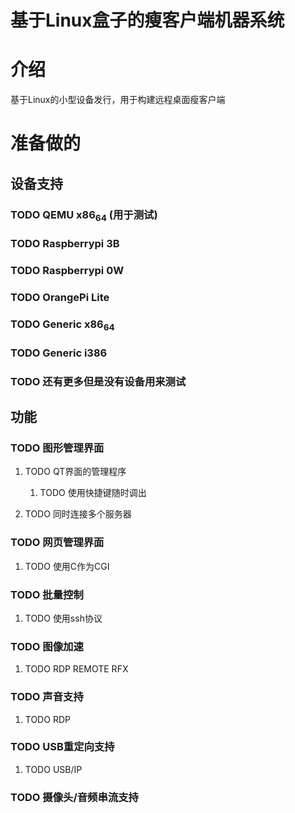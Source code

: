 * 基于Linux盒子的瘦客户端机器系统

* 介绍

基于Linux的小型设备发行，用于构建远程桌面瘦客户端

* 准备做的

** 设备支持

*** TODO QEMU x86_64 (用于测试)
*** TODO Raspberrypi 3B
*** TODO Raspberrypi 0W
*** TODO OrangePi Lite
*** TODO Generic x86_64
*** TODO Generic i386
*** TODO 还有更多但是没有设备用来测试

** 功能

*** TODO 图形管理界面
**** TODO QT界面的管理程序
***** TODO 使用快捷键随时调出
**** TODO 同时连接多个服务器
      
*** TODO 网页管理界面
**** TODO 使用C作为CGI
     
*** TODO 批量控制
**** TODO 使用ssh协议

*** TODO 图像加速
**** TODO RDP REMOTE RFX
*** TODO 声音支持
**** TODO RDP
*** TODO USB重定向支持
**** TODO USB/IP
*** TODO 摄像头/音频串流支持
